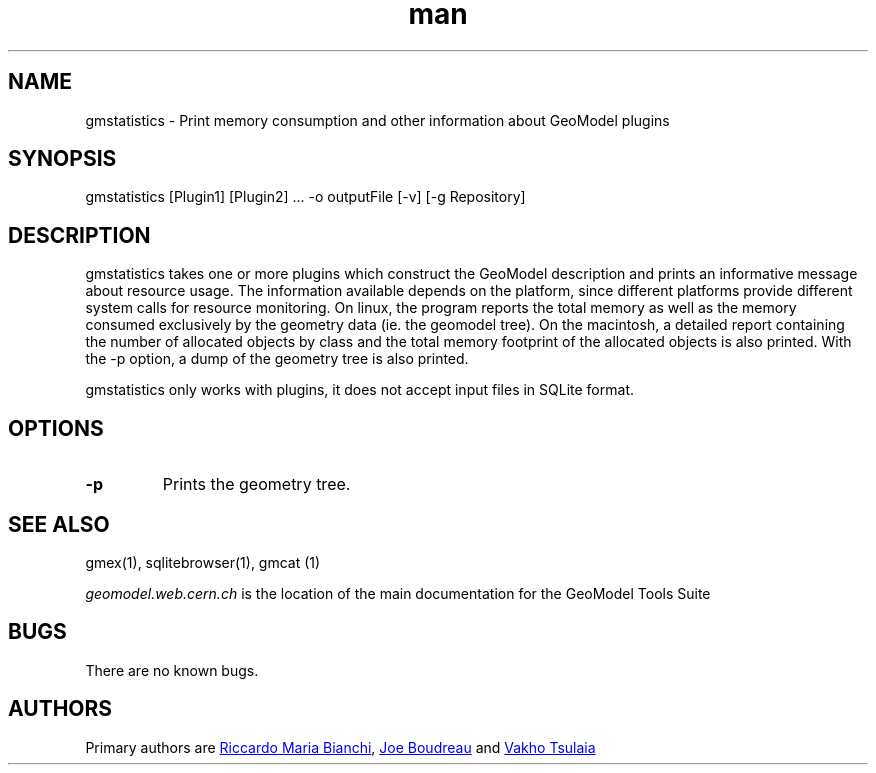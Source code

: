 .\" Manpage for gmstatistics
.\" Contact geomodel-core-team@cern.ch to correct errors or typos.
.TH man 1 "01 Nov 2024" "6.5" "gmex man page"
.SH NAME
gmstatistics \- Print memory consumption and other information about GeoModel plugins 
.SH SYNOPSIS
gmstatistics [Plugin1] [Plugin2] ... -o outputFile  [-v] [-g Repository]
.SH DESCRIPTION
gmstatistics takes one or more  plugins which construct the GeoModel description and prints an informative message about resource usage.  The information available depends on the platform, since different platforms provide different system calls for resource monitoring. On linux, the program reports the total memory as well as the memory consumed exclusively by the geometry data (ie. the geomodel tree).  On the macintosh, a detailed report containing the number of allocated objects by class and the total memory footprint of the allocated objects is also printed.  With the -p option, a dump of the geometry tree is also printed.

gmstatistics only works with plugins, it does not accept input files in SQLite format. 

.SH OPTIONS

.TP
.BI \-p 
Prints the geometry tree.



.\" ====================================================================
.SH "SEE ALSO"
.\" ====================================================================
.
gmex(1), sqlitebrowser(1), gmcat (1)

.IR "geomodel.web.cern.ch" 
is the location of the main documentation for the GeoModel Tools Suite
.

.SH BUGS
There are no known bugs.
.SH AUTHORS
Primary authors are 
.MT riccardomariabianchi@\:pitt\:.edu
Riccardo Maria Bianchi
.ME ,
.MT boudreau@\:pitt\:.edu
Joe Boudreau
.ME
and
.MT Vakhtang.Tsulaia@\:cern\:.ch
Vakho Tsulaia
.ME

